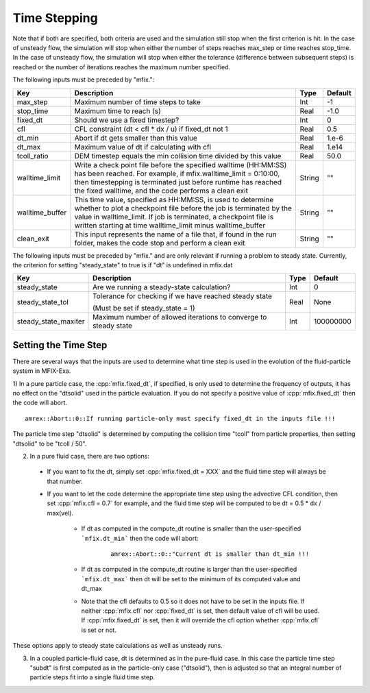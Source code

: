 .. sec:InputsTimeStepping:

Time Stepping
=============

Note that if both are specified, both criteria
are used and the simulation still stop when the first criterion is hit.  In the case of unsteady flow,
the simulation will stop when either the number of steps reaches max_step or time reaches stop_time.
In the case of unsteady flow, the simulation will stop when either the tolerance (difference between
subsequent steps) is reached or the number of iterations reaches the maximum number specified.

The following inputs must be preceded by "mfix.": 

+----------------------+-----------------------------------------------------------------------+-------------+--------------+
| Key                  | Description                                                           |   Type      | Default      |
+======================+=======================================================================+=============+==============+
| max_step             | Maximum number of time steps to take                                  |    Int      |  -1          |
+----------------------+-----------------------------------------------------------------------+-------------+--------------+
| stop_time            | Maximum time to reach (s)                                             |    Real     | -1.0         |
+----------------------+-----------------------------------------------------------------------+-------------+--------------+
| fixed_dt             | Should we use a fixed timestep?                                       |    Int      |   0          |
+----------------------+-----------------------------------------------------------------------+-------------+--------------+
| cfl                  | CFL constraint (dt < cfl * dx / u) if fixed_dt not 1                  |    Real     |   0.5        |
+----------------------+-----------------------------------------------------------------------+-------------+--------------+
| dt_min               | Abort if dt gets smaller than this value                              |    Real     |  1.e-6       |
+----------------------+-----------------------------------------------------------------------+-------------+--------------+
| dt_max               | Maximum value of dt if calculating with cfl                           |    Real     |  1.e14       |
+----------------------+-----------------------------------------------------------------------+-------------+--------------+
| tcoll_ratio          | DEM timestep equals the min collision time divided by this value      |    Real     |   50.0       |
+----------------------+-----------------------------------------------------------------------+-------------+--------------+
| walltime_limit       | Write a check point file before the specified walltime (HH:MM:SS)     |    String   |   ""         |
|                      | has been reached. For example, if mfix.walltime_limit = 0:10:00, then |             |              |
|                      | timestepping is terminated just before runtime has reached the fixed  |             |              |
|                      | walltime, and the code performs a clean exit                          |             |              |
+----------------------+-----------------------------------------------------------------------+-------------+--------------+
| walltime_buffer      | This time value, specified as HH:MM:SS, is used to determine whether  |    String   |   ""         |
|                      | to plot a checkpoint file before the job is terminated by the value   |             |              |
|                      | in walltime_limit. If job is terminated, a checkpoint file is written |             |              |
|                      | starting at time walltime_limit minus walltime_buffer                 |             |              |
+----------------------+-----------------------------------------------------------------------+-------------+--------------+
| clean_exit           | This input represents the name of a file that, if found in the run    |    String   |   ""         |
|                      | folder, makes the code stop and perform a clean exit                  |             |              |
+----------------------+-----------------------------------------------------------------------+-------------+--------------+

The following inputs must be preceded by "mfix." and are only relevant if running a problem to steady state.
Currently, the criterion for setting "steady_state" to true is if "dt" is undefined in mfix.dat

+-----------------------+-----------------------------------------------------------------------+-------------+------------+
| Key                   | Description                                                           |   Type      | Default    |
+=======================+=======================================================================+=============+============+
| steady_state          | Are we running a steady-state calculation?                            |   Int       | 0          |
+-----------------------+-----------------------------------------------------------------------+-------------+------------+
| steady_state_tol      | Tolerance for checking if we have reached steady state                |   Real      | None       |
|                       |                                                                       |             |            |
|                       | (Must be set if steady_state = 1)                                     |             |            |
+-----------------------+-----------------------------------------------------------------------+-------------+------------+
| steady_state_maxiter  | Maximum number of allowed iterations to converge to steady state      |   Int       | 100000000  |
+-----------------------+-----------------------------------------------------------------------+-------------+------------+

Setting the Time Step
---------------------

There are several ways that the inputs are used to determine what time step
is used in the evolution of the fluid-particle system in MFIX-Exa.

1) In a pure particle case, the :cpp:`mfix.fixed_dt`, if specified, is only used to determine the frequency
of outputs, it has no effect on the "dtsolid" used in the particle evaluation. If you do not specify a positive
value of :cpp:`mfix.fixed_dt` then the code will abort.

.. highlight:: c++

::

    amrex::Abort::0::If running particle-only must specify fixed_dt in the inputs file !!!

The particle time step "dtsolid" is determined by computing the collision time "tcoll" from particle properties,
then setting "dtsolid" to be "tcoll / 50".

2) In a pure fluid case, there are two options:

  * If you want to fix the dt, simply set :cpp:`mfix.fixed_dt = XXX` and the fluid time
    step will always be that number.

  * If you want to let the code determine the appropriate time step using the advective CFL
    condition, then set :cpp:`mfix.cfl = 0.7` for example, and the fluid time step will
    be computed to be dt = 0.5 * dx / max(vel).

      * If dt as computed in the compute_dt routine is smaller than the user-specified
        ```mfix.dt_min``` then the code will abort:

         .. highlight:: c++

         ::

             amrex::Abort::0::"Current dt is smaller than dt_min !!!

      * If dt as computed in the compute_dt routine is larger than the user-specified
        ```mfix.dt_max``` then dt will be set to the minimum of its computed value and dt_max

      * Note that the cfl defaults to 0.5 so it does not have to be set in the inputs file. If neither
        :cpp:`mfix.cfl` nor :cpp:`fixed_dt` is set, then default value of cfl will be used.
        If :cpp:`mfix.fixed_dt` is set, then it will override the cfl option whether
        :cpp:`mfix.cfl` is set or not.

These options apply to steady state calculations as well as unsteady runs.

3) In a coupled particle-fluid case, dt is determined as in the pure-fluid case.  In this case
   the particle time step "subdt" is first computed as in the particle-only case ("dtsolid"),
   then is adjusted so that an integral number of particle steps fit into a single fluid time step.
